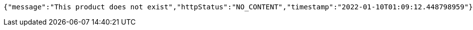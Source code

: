 [source,options="nowrap"]
----
{"message":"This product does not exist","httpStatus":"NO_CONTENT","timestamp":"2022-01-10T01:09:12.448798959"}
----